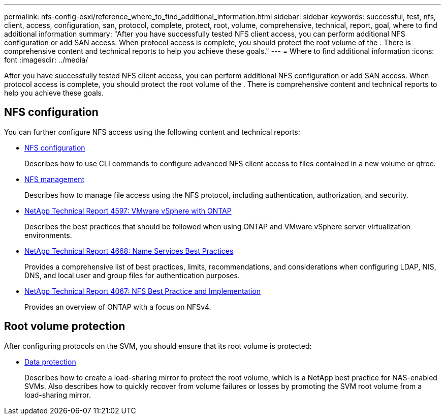 ---
permalink: nfs-config-esxi/reference_where_to_find_additional_information.html
sidebar: sidebar
keywords: successful, test, nfs, client, access, configuration, san, protocol, complete, protect, root, volume, comprehensive, technical, report, goal, where to find additional information
summary: "After you have successfully tested NFS client access, you can perform additional NFS configuration or add SAN access. When protocol access is complete, you should protect the root volume of the . There is comprehensive content and technical reports to help you achieve these goals."
---
= Where to find additional information
:icons: font
:imagesdir: ../media/

[.lead]
After you have successfully tested NFS client access, you can perform additional NFS configuration or add SAN access. When protocol access is complete, you should protect the root volume of the . There is comprehensive content and technical reports to help you achieve these goals.

== NFS configuration

You can further configure NFS access using the following content and technical reports:

* https://docs.netapp.com/us-en/ontap/nfs-config/index.html[NFS configuration^]
+
Describes how to use CLI commands to configure advanced NFS client access to files contained in a new volume or qtree.

* https://docs.netapp.com/us-en/ontap/nfs-admin/index.html[NFS management^]
+
Describes how to manage file access using the NFS protocol, including authentication, authorization, and security.

* http://www.netapp.com/us/media/tr-4597.pdf[NetApp Technical Report 4597: VMware vSphere with ONTAP^]
+
Describes the best practices that should be followed when using ONTAP and VMware vSphere server virtualization environments.

* https://www.netapp.com/pdf.html?item=/media/16328-tr-4668pdf.pdf[NetApp Technical Report 4668: Name Services Best Practices^]
+
Provides a comprehensive list of best practices, limits, recommendations, and considerations when configuring LDAP, NIS, DNS, and local user and group files for authentication purposes.

* http://www.netapp.com/us/media/tr-4067.pdf[NetApp Technical Report 4067: NFS Best Practice and Implementation^]
+
Provides an overview of ONTAP with a focus on NFSv4.

== Root volume protection

After configuring protocols on the SVM, you should ensure that its root volume is protected:

* https://docs.netapp.com/us-en/ontap/data-protection/index.html[Data protection^]
+
Describes how to create a load-sharing mirror to protect the root volume, which is a NetApp best practice for NAS-enabled SVMs. Also describes how to quickly recover from volume failures or losses by promoting the SVM root volume from a load-sharing mirror.
